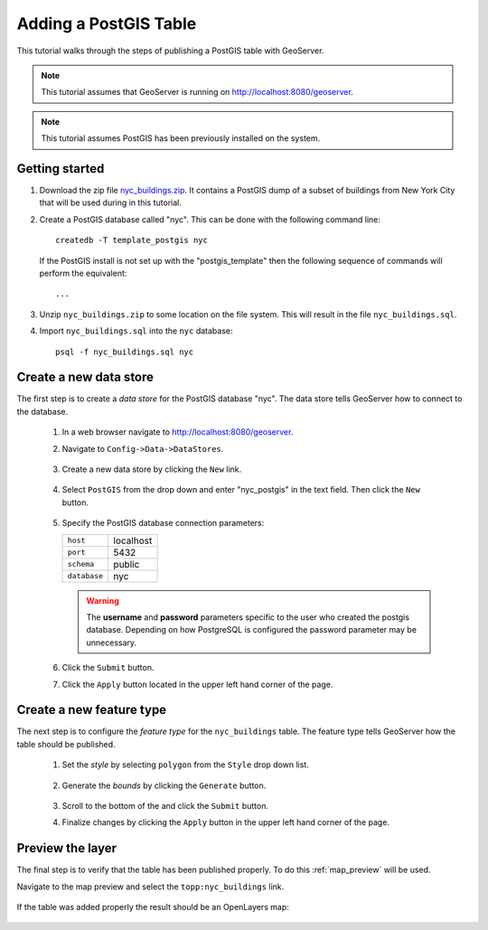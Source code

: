 .. _postgis_quickstart:

Adding a PostGIS Table
======================

This tutorial walks through the steps of publishing a PostGIS table with GeoServer.

.. note::

   This tutorial assumes that GeoServer is running on http://localhost:8080/geoserver.

.. note::

   This tutorial assumes PostGIS has been previously installed on the system.

Getting started
---------------

#. Download the zip file `<nyc_buildings.zip>`_. It contains a PostGIS dump of a subset of buildings from New York City that will be used during in this tutorial.

#. Create a PostGIS database called "nyc". This can be done with the following command line::

         createdb -T template_postgis nyc

   If the PostGIS install is not set up with the "postgis_template" then the following sequence of commands will perform the equivalent::

        ...

#. Unzip ``nyc_buildings.zip`` to some location on the file system. This will result in the file ``nyc_buildings.sql``. 

#. Import ``nyc_buildings.sql`` into the ``nyc`` database::

         psql -f nyc_buildings.sql nyc


Create a new data store
-----------------------

The first step is to create a *data store* for the PostGIS database "nyc". The data store tells GeoServer how to connect to the database.

    #. In a web browser navigate to http://localhost:8080/geoserver.

    #. Navigate to ``Config->Data->DataStores``.

       .. figure:: 11-datastores.png
          :alt: Data stores

    #. Create a new data store by clicking the ``New`` link.

       .. figure:: 12-new-datastore.png
          :alt: Creating a new data store

    #. Select ``PostGIS`` from the drop down and enter "nyc_postgis" in the text field. Then click the ``New`` button.

       .. figure:: 13-new-postgis.png
          :alt: Adding a new PostGIS database

    #. Specify the PostGIS database connection parameters:

       .. list-table::

          * - ``host``
            - localhost
          * - ``port``
            - 5432
          * - ``schema``
            - public
          * - ``database``
            - nyc

       .. warning::

          The **username** and **password** parameters specific to the user who created the postgis database. Depending on how PostgreSQL is configured the password parameter may be unnecessary.
           
       .. figure:: 14-postgis-connect.png
          :alt: Specifying PostGIS connection parameters

    #. Click the ``Submit`` button.

    #. Click the ``Apply`` button located in the upper left hand corner of the page.

       .. figure:: apply.png


Create a new feature type
-------------------------

The next step is to configure the *feature type* for the ``nyc_buildings`` table. The feature type tells GeoServer how the table should be published. 

    #. Set the *style* by selecting ``polygon`` from the ``Style`` drop down list.

       .. figure:: 21-style.png
          :alt: Setting style

    #. Generate the *bounds* by clicking the ``Generate`` button.

       .. figure:: 22-bounds.png
          :alt: Generating bounds

    #. Scroll to the bottom of the and click the ``Submit`` button.

    #. Finalize changes by clicking the ``Apply`` button in the upper left hand corner of the page.

       .. figure:: apply.png
          :alt: Applying changes


Preview the layer
-----------------

The final step is to verify that the table has been published properly. To do this :ref:`map_preview` will be used.

Navigate to the map preview and select the ``topp:nyc_buildings`` link.

    .. figure:: 32-nyc_buildings-preview-link.png

If the table was added properly the result should be an OpenLayers map:

    .. figure:: 33-nyc_buildings-preview.png

